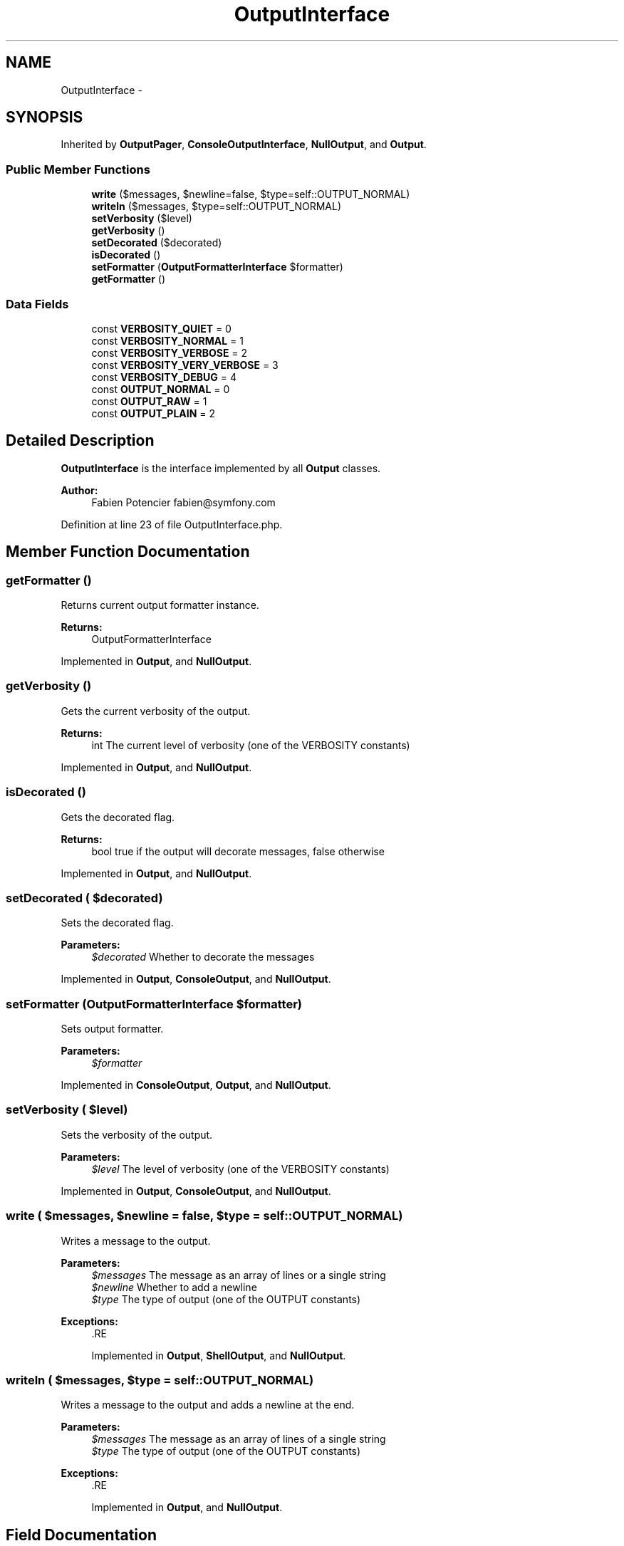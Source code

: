 .TH "OutputInterface" 3 "Tue Apr 14 2015" "Version 1.0" "VirtualSCADA" \" -*- nroff -*-
.ad l
.nh
.SH NAME
OutputInterface \- 
.SH SYNOPSIS
.br
.PP
.PP
Inherited by \fBOutputPager\fP, \fBConsoleOutputInterface\fP, \fBNullOutput\fP, and \fBOutput\fP\&.
.SS "Public Member Functions"

.in +1c
.ti -1c
.RI "\fBwrite\fP ($messages, $newline=false, $type=self::OUTPUT_NORMAL)"
.br
.ti -1c
.RI "\fBwriteln\fP ($messages, $type=self::OUTPUT_NORMAL)"
.br
.ti -1c
.RI "\fBsetVerbosity\fP ($level)"
.br
.ti -1c
.RI "\fBgetVerbosity\fP ()"
.br
.ti -1c
.RI "\fBsetDecorated\fP ($decorated)"
.br
.ti -1c
.RI "\fBisDecorated\fP ()"
.br
.ti -1c
.RI "\fBsetFormatter\fP (\fBOutputFormatterInterface\fP $formatter)"
.br
.ti -1c
.RI "\fBgetFormatter\fP ()"
.br
.in -1c
.SS "Data Fields"

.in +1c
.ti -1c
.RI "const \fBVERBOSITY_QUIET\fP = 0"
.br
.ti -1c
.RI "const \fBVERBOSITY_NORMAL\fP = 1"
.br
.ti -1c
.RI "const \fBVERBOSITY_VERBOSE\fP = 2"
.br
.ti -1c
.RI "const \fBVERBOSITY_VERY_VERBOSE\fP = 3"
.br
.ti -1c
.RI "const \fBVERBOSITY_DEBUG\fP = 4"
.br
.ti -1c
.RI "const \fBOUTPUT_NORMAL\fP = 0"
.br
.ti -1c
.RI "const \fBOUTPUT_RAW\fP = 1"
.br
.ti -1c
.RI "const \fBOUTPUT_PLAIN\fP = 2"
.br
.in -1c
.SH "Detailed Description"
.PP 
\fBOutputInterface\fP is the interface implemented by all \fBOutput\fP classes\&.
.PP
\fBAuthor:\fP
.RS 4
Fabien Potencier fabien@symfony.com
.RE
.PP

.PP
Definition at line 23 of file OutputInterface\&.php\&.
.SH "Member Function Documentation"
.PP 
.SS "getFormatter ()"
Returns current output formatter instance\&.
.PP
\fBReturns:\fP
.RS 4
OutputFormatterInterface
.RE
.PP

.PP
Implemented in \fBOutput\fP, and \fBNullOutput\fP\&.
.SS "getVerbosity ()"
Gets the current verbosity of the output\&.
.PP
\fBReturns:\fP
.RS 4
int The current level of verbosity (one of the VERBOSITY constants)
.RE
.PP

.PP
Implemented in \fBOutput\fP, and \fBNullOutput\fP\&.
.SS "isDecorated ()"
Gets the decorated flag\&.
.PP
\fBReturns:\fP
.RS 4
bool true if the output will decorate messages, false otherwise
.RE
.PP

.PP
Implemented in \fBOutput\fP, and \fBNullOutput\fP\&.
.SS "setDecorated ( $decorated)"
Sets the decorated flag\&.
.PP
\fBParameters:\fP
.RS 4
\fI$decorated\fP Whether to decorate the messages
.RE
.PP

.PP
Implemented in \fBOutput\fP, \fBConsoleOutput\fP, and \fBNullOutput\fP\&.
.SS "setFormatter (\fBOutputFormatterInterface\fP $formatter)"
Sets output formatter\&.
.PP
\fBParameters:\fP
.RS 4
\fI$formatter\fP 
.RE
.PP

.PP
Implemented in \fBConsoleOutput\fP, \fBOutput\fP, and \fBNullOutput\fP\&.
.SS "setVerbosity ( $level)"
Sets the verbosity of the output\&.
.PP
\fBParameters:\fP
.RS 4
\fI$level\fP The level of verbosity (one of the VERBOSITY constants)
.RE
.PP

.PP
Implemented in \fBOutput\fP, \fBConsoleOutput\fP, and \fBNullOutput\fP\&.
.SS "write ( $messages,  $newline = \fCfalse\fP,  $type = \fCself::OUTPUT_NORMAL\fP)"
Writes a message to the output\&.
.PP
\fBParameters:\fP
.RS 4
\fI$messages\fP The message as an array of lines or a single string 
.br
\fI$newline\fP Whether to add a newline 
.br
\fI$type\fP The type of output (one of the OUTPUT constants)
.RE
.PP
\fBExceptions:\fP
.RS 4
\fI\fP .RE
.PP

.PP
Implemented in \fBOutput\fP, \fBShellOutput\fP, and \fBNullOutput\fP\&.
.SS "writeln ( $messages,  $type = \fCself::OUTPUT_NORMAL\fP)"
Writes a message to the output and adds a newline at the end\&.
.PP
\fBParameters:\fP
.RS 4
\fI$messages\fP The message as an array of lines of a single string 
.br
\fI$type\fP The type of output (one of the OUTPUT constants)
.RE
.PP
\fBExceptions:\fP
.RS 4
\fI\fP .RE
.PP

.PP
Implemented in \fBOutput\fP, and \fBNullOutput\fP\&.
.SH "Field Documentation"
.PP 
.SS "const OUTPUT_NORMAL = 0"

.PP
Definition at line 31 of file OutputInterface\&.php\&.
.SS "const OUTPUT_PLAIN = 2"

.PP
Definition at line 33 of file OutputInterface\&.php\&.
.SS "const OUTPUT_RAW = 1"

.PP
Definition at line 32 of file OutputInterface\&.php\&.
.SS "const VERBOSITY_DEBUG = 4"

.PP
Definition at line 29 of file OutputInterface\&.php\&.
.SS "const VERBOSITY_NORMAL = 1"

.PP
Definition at line 26 of file OutputInterface\&.php\&.
.SS "const VERBOSITY_QUIET = 0"

.PP
Definition at line 25 of file OutputInterface\&.php\&.
.SS "const VERBOSITY_VERBOSE = 2"

.PP
Definition at line 27 of file OutputInterface\&.php\&.
.SS "const VERBOSITY_VERY_VERBOSE = 3"

.PP
Definition at line 28 of file OutputInterface\&.php\&.

.SH "Author"
.PP 
Generated automatically by Doxygen for VirtualSCADA from the source code\&.
